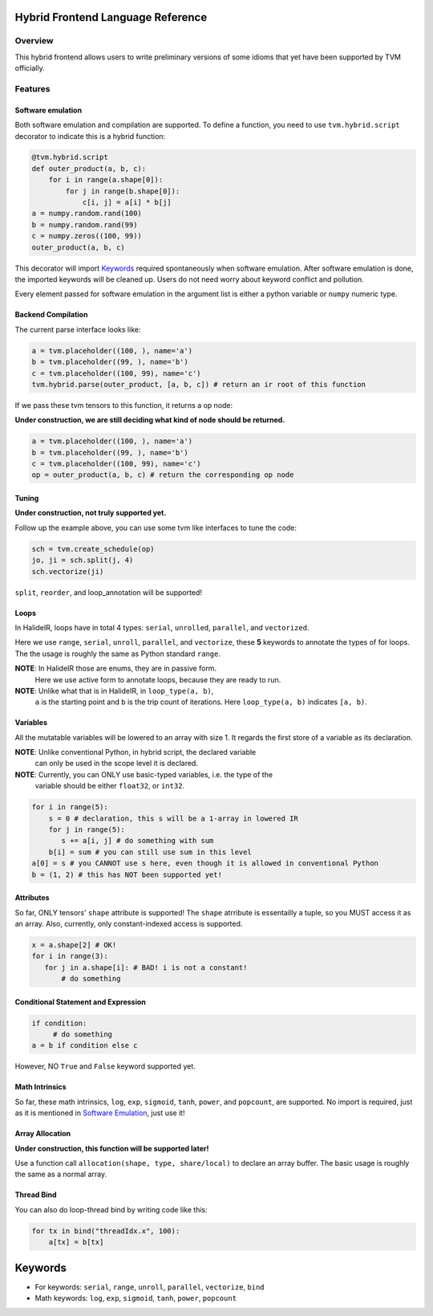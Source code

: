 Hybrid Frontend Language Reference
----------------------------------

Overview
========

This hybrid frontend allows users to write preliminary versions of some idioms that yet have
been supported by TVM officially.

Features
========

Software emulation
^^^^^^^^^^^^^^^^^^

Both software emulation and compilation are supported. To define a function,
you need to use ``tvm.hybrid.script`` decorator to indicate this is a hybrid function:

.. code-block:: python

    @tvm.hybrid.script
    def outer_product(a, b, c):
        for i in range(a.shape[0]):
            for j in range(b.shape[0]):
                c[i, j] = a[i] * b[j]
    a = numpy.random.rand(100)
    b = numpy.random.rand(99)
    c = numpy.zeros((100, 99))
    outer_product(a, b, c)

This decorator will import `Keywords`_ required spontaneously when software emulation.
After software emulation is done, the imported keywords will be cleaned up. Users do not need
worry about keyword conflict and pollution.

Every element passed for software emulation in the argument list is either a python variable
or ``numpy`` numeric type.

Backend Compilation
^^^^^^^^^^^^^^^^^^^

The current parse interface looks like:

.. code-block:: python

   a = tvm.placeholder((100, ), name='a')
   b = tvm.placeholder((99, ), name='b')
   c = tvm.placeholder((100, 99), name='c')
   tvm.hybrid.parse(outer_product, [a, b, c]) # return an ir root of this function

If we pass these tvm tensors to this function, it returns a op node:

**Under construction, we are still deciding what kind of node should be returned.**

.. code-block:: python

   a = tvm.placeholder((100, ), name='a')
   b = tvm.placeholder((99, ), name='b')
   c = tvm.placeholder((100, 99), name='c')
   op = outer_product(a, b, c) # return the corresponding op node

Tuning
^^^^^^

**Under construction, not truly supported yet.**

Follow up the example above, you can use some tvm like interfaces to tune the code: 

.. code-block:: python

   sch = tvm.create_schedule(op)
   jo, ji = sch.split(j, 4)
   sch.vectorize(ji)

``split``, ``reorder``, and loop_annotation will be supported!

Loops
^^^^^

In HalideIR, loops have in total 4 types: ``serial``, ``unrolled``, ``parallel``, and ``vectorized``.

Here we use ``range``, ``serial``, ``unroll``, ``parallel``, and ``vectorize``,
these **5** keywords to annotate the types of for loops. The the usage is roughly
the same as Python standard ``range``.

**NOTE**: In HalideIR those are enums, they are in passive form.
          Here we use active form to annotate loops, because they are ready to run.

**NOTE**: Unlike what that is in HalideIR, in ``loop_type(a, b)``,
          ``a`` is the starting point and ``b`` is the trip count of iterations.
          Here ``loop_type(a, b)`` indicates ``[a, b)``.

Variables
^^^^^^^^^

All the mutatable variables will be lowered to an array with size 1.
It regards the first store of a variable as its declaration.

**NOTE**: Unlike conventional Python, in hybrid script, the declared variable
          can only be used in the scope level it is declared.

**NOTE**: Currently, you can ONLY use basic-typed variables, i.e. the type of the
          variable should be either ``float32``, or ``int32``.

.. code-block:: python

   for i in range(5):
       s = 0 # declaration, this s will be a 1-array in lowered IR
       for j in range(5):
     	  s += a[i, j] # do something with sum
       b[i] = sum # you can still use sum in this level
   a[0] = s # you CANNOT use s here, even though it is allowed in conventional Python
   b = (1, 2) # this has NOT been supported yet!

Attributes
^^^^^^^^^^

So far, ONLY tensors' ``shape`` attribute is supported! The ``shape`` atrribute is essentailly a
tuple, so you MUST access it as an array. Also, currently, only constant-indexed access is supported.

.. code-block:: python

   x = a.shape[2] # OK!
   for i in range(3):
      for j in a.shape[i]: # BAD! i is not a constant!
          # do something


Conditional Statement and Expression
^^^^^^^^^^^^^^^^^^^^^^^^^^^^^^^^^^^^

.. code-block:: python

   if condition:
        # do something
   a = b if condition else c

However, NO ``True`` and ``False`` keyword supported yet.


Math Intrinsics
^^^^^^^^^^^^^^^

So far, these math intrinsics, ``log``, ``exp``, ``sigmoid``,
``tanh``, ``power``, and ``popcount``, are supported.
No import is required, just as it is mentioned in `Software Emulation`_, just use it!

Array Allocation
^^^^^^^^^^^^^^^^

**Under construction, this function will be supported later!**

Use a function call ``allocation(shape, type, share/local)`` to declare an array buffer.
The basic usage is roughly the same as a normal array.


Thread Bind
^^^^^^^^^^^
You can also do loop-thread bind by writing code like this:

.. code-block:: python

   for tx in bind("threadIdx.x", 100):
       a[tx] = b[tx]


Keywords
--------
- For keywords: ``serial``, ``range``, ``unroll``, ``parallel``, ``vectorize``, ``bind``
- Math keywords: ``log``, ``exp``, ``sigmoid``, ``tanh``, ``power``, ``popcount``
